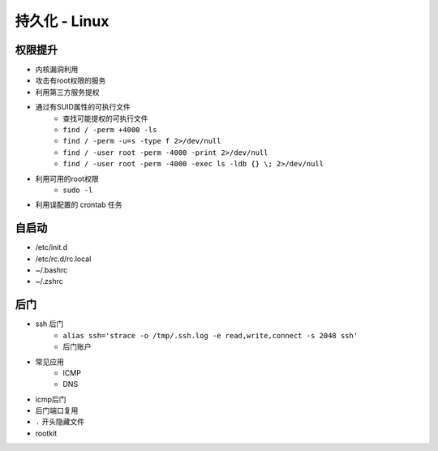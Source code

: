 持久化 - Linux
========================================

权限提升
----------------------------------------
- 内核漏洞利用
- 攻击有root权限的服务
- 利用第三方服务提权
- 通过有SUID属性的可执行文件
    - 查找可能提权的可执行文件
    - ``find / -perm +4000 -ls``
    - ``find / -perm -u=s -type f 2>/dev/null``
    - ``find / -user root -perm -4000 -print 2>/dev/null``
    - ``find / -user root -perm -4000 -exec ls -ldb {} \; 2>/dev/null``
- 利用可用的root权限
    - ``sudo -l``
- 利用误配置的 crontab 任务

自启动
----------------------------------------
- /etc/init.d
- /etc/rc.d/rc.local
- ~/.bashrc
- ~/.zshrc

后门
----------------------------------------
- ssh 后门
    - ``alias ssh='strace -o /tmp/.ssh.log -e read,write,connect -s 2048 ssh'``
    - 后门账户
- 常见应用
    - ICMP
    - DNS
- icmp后门
- 后门端口复用
- ``.`` 开头隐藏文件
- rootkit
